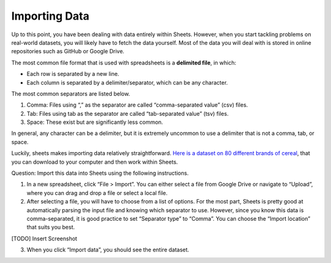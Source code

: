 .. Copyright (C)  Google, Runestone Interactive LLC
    This work is licensed under the Creative Commons Attribution-ShareAlike 4.0
    International License. To view a copy of this license, visit
    http://creativecommons.org/licenses/by-sa/4.0/.

Importing Data
==============

Up to this point, you have been dealing with data entirely within
Sheets. However, when you start tackling problems on real-world
datasets, you will likely have to fetch the data yourself. Most of the
data you will deal with is stored in online repositories such as GitHub
or Google Drive.

The most common file format that is used with spreadsheets is a
**delimited file**, in which:

-  Each row is separated by a new line.
-  Each column is separated by a delimiter/separator, which can be any
   character.

The most common separators are listed below.

1. Comma: Files using “,” as the separator are called “comma-separated
   value” (csv) files.
2. Tab: Files using tab as the separator are called “tab-separated
   value” (tsv) files.
3. Space: These exist but are significantly less common.

In general, any character can be a delimiter, but it is extremely
uncommon to use a delimiter that is not a comma, tab, or space.

Luckily, sheets makes importing data relatively straightforward. `Here
is a dataset on 80 different brands of
cereal <https://www.kaggle.com/crawford/80-cereals>`__, that you can
download to your computer and then work within Sheets.

Question: Import this data into Sheets using the following instructions.

1. In a new spreadsheet, click “File > Import”. You can either select a
   file from Google Drive or navigate to “Upload”, where you can drag
   and drop a file or select a local file.
2. After selecting a file, you will have to choose from a list of
   options. For the most part, Sheets is pretty good at automatically
   parsing the input file and knowing which separator to use. However,
   since you know this data is comma-separated, it is good practice to
   set “Separator type” to “Comma”. You can choose the “Import location”
   that suits you best.

[TODO] Insert Screenshot

3. When you click “Import data”, you should see the entire dataset.

.. shortanswer:: all_bran_calories

   What is the calories per serving of All-Bran?
